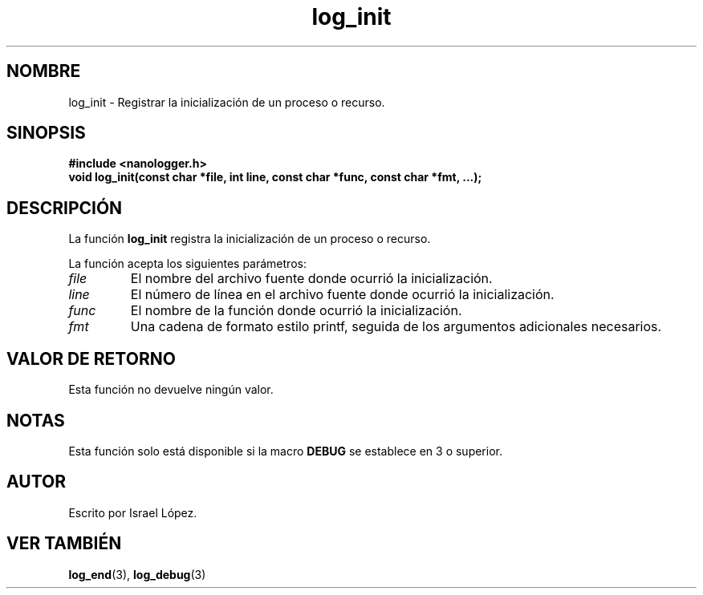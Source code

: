 .TH log_init 3 "Noviembre 2024" "nanologger 1.0.0" "Manual de funciones de biblioteca"
.SH NOMBRE
log_init \- Registrar la inicialización de un proceso o recurso.

.SH SINOPSIS
.B #include <nanologger.h>
.br
.BI "void log_init(const char *file, int line, const char *func, const char *fmt, ...);"

.SH DESCRIPCIÓN
La función
.B log_init
registra la inicialización de un proceso o recurso.

La función acepta los siguientes parámetros:
.TP
.I file
El nombre del archivo fuente donde ocurrió la inicialización.
.TP
.I line
El número de línea en el archivo fuente donde ocurrió la inicialización.
.TP
.I func
El nombre de la función donde ocurrió la inicialización.
.TP
.I fmt
Una cadena de formato estilo printf, seguida de los argumentos adicionales necesarios.

.SH VALOR DE RETORNO
Esta función no devuelve ningún valor.

.SH NOTAS
Esta función solo está disponible si la macro
.B DEBUG
se establece en 3 o superior.

.SH AUTOR
Escrito por Israel López.

.SH VER TAMBIÉN
.BR log_end (3),
.BR log_debug (3)

